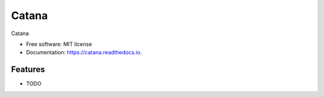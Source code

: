 ======
Catana
======


.. image:: https://img.shields.io/travis/catana-research/catana.svg
        :target: https://travis-ci.org/catana-research/catana


.. .. image:: https://readthedocs.org/projects/catana/badge/?version=latest
        :target: https://catana.readthedocs.io/en/latest/?badge=latest
        :alt: Documentation Status




Catana


* Free software: MIT license
* Documentation: https://catana.readthedocs.io.


Features
--------

* TODO
